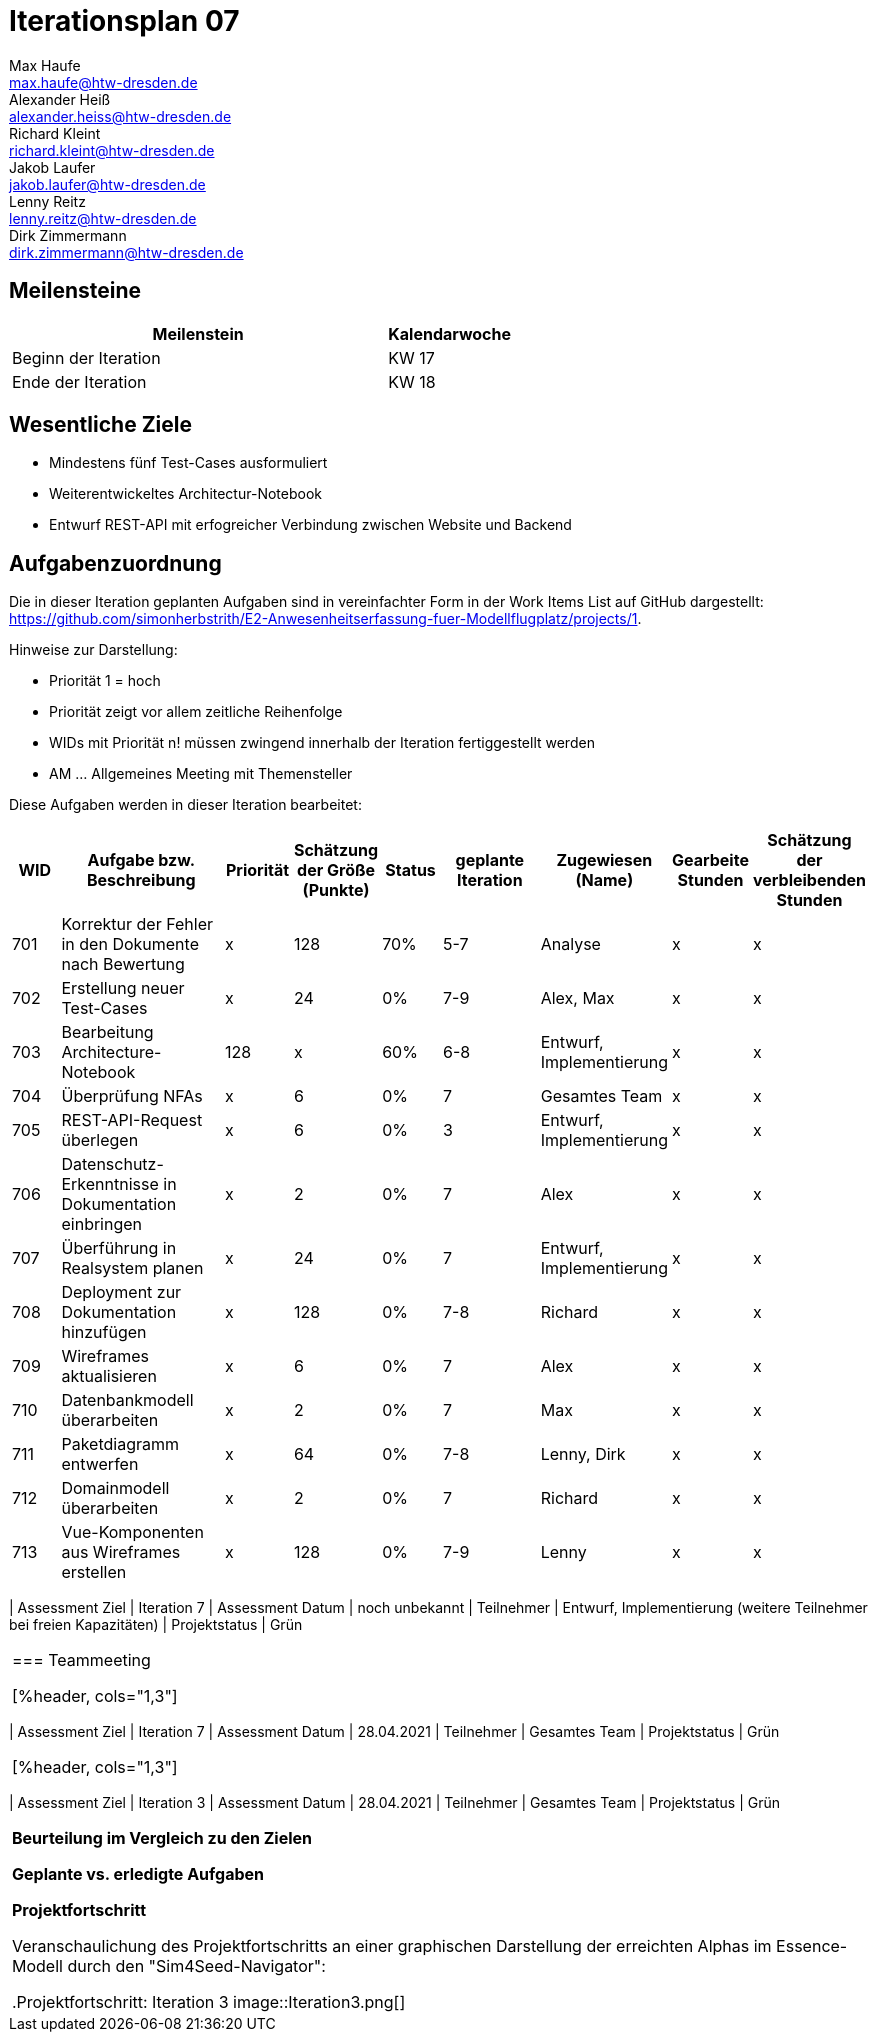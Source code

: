 = Iterationsplan 07
Max Haufe <max.haufe@htw-dresden.de>; Alexander Heiß <alexander.heiss@htw-dresden.de>; Richard Kleint <richard.kleint@htw-dresden.de>; Jakob Laufer <jakob.laufer@htw-dresden.de>; Lenny Reitz <lenny.reitz@htw-dresden.de>; Dirk Zimmermann <dirk.zimmermann@htw-dresden.de>
// Platzhalter für weitere Dokumenten-Attribute

:imagesdir: {docs-project-management}/images/project_status

== Meilensteine
//Meilensteine zeigen den Ablauf der Iteration, wie z.B. den Beginn und das Ende, Zwischen-Meilensteine, Synchronisation mit anderen Teams, Demos usw.

[%header, cols="3,1"]
|===
| Meilenstein
| Kalendarwoche

| Beginn der Iteration | KW 17
| Ende der Iteration | KW 18
|===


== Wesentliche Ziele
//Nennen Sie 1-5 wesentliche Ziele für die Iteration.

* Mindestens fünf Test-Cases ausformuliert
* Weiterentwickeltes Architectur-Notebook
* Entwurf REST-API mit erfogreicher Verbindung zwischen Website und Backend

== Aufgabenzuordnung
//Dieser Abschnitt sollte einen Verweis auf die Work Items List enthalten, die die für diese Iteration vorgesehenen Aufgaben dokumentiert sowie die Zuordnung dieser Aufgaben zu Teammitgliedern. Alternativ können die Aufgaben für die Iteration und die Zuordnung zu Teammitgliedern in nachfolgender Tabelle dokumentiert werden - je nach dem, was einfacher für die Projektbeteiligten einfacher zu finden ist.

Die in dieser Iteration geplanten Aufgaben sind in vereinfachter Form in der Work Items List auf GitHub dargestellt: https://github.com/simonherbstrith/E2-Anwesenheitserfassung-fuer-Modellflugplatz/projects/1.

Hinweise zur Darstellung:

* Priorität 1 = hoch
* Priorität zeigt vor allem zeitliche Reihenfolge
* WIDs mit Priorität n! müssen zwingend innerhalb der Iteration fertiggestellt werden
* AM ... Allgemeines Meeting mit Themensteller

Diese Aufgaben werden in dieser Iteration bearbeitet:
[%header, cols="1,3,1,1,1,2,1,1,1"]
|===
|WID | Aufgabe bzw. Beschreibung | Priorität |Schätzung der Größe (Punkte) |Status |geplante Iteration | Zugewiesen (Name) | Gearbeite Stunden | Schätzung der verbleibenden Stunden


| 701 | Korrektur der Fehler in den Dokumente nach Bewertung | x | 128 | 70% | 5-7 | Analyse | x | x |

702 | Erstellung neuer Test-Cases | x | 24 | 0% | 7-9 | Alex, Max | x | x |

703 | Bearbeitung Architecture-Notebook | 128 | x | 60% | 6-8 | Entwurf, Implementierung | x | x |

704 | Überprüfung NFAs | x | 6 | 0% | 7 | Gesamtes Team | x | x |

705 | REST-API-Request überlegen | x | 6 | 0% | 3 | Entwurf, Implementierung | x | x |

706 | Datenschutz-Erkenntnisse in Dokumentation einbringen | x | 2 | 0% | 7 | Alex | x | x | 

707 | Überführung in Realsystem planen | x | 24 | 0% | 7 | Entwurf, Implementierung | x | x |

708 | Deployment zur Dokumentation hinzufügen | x | 128 | 0% | 7-8 | Richard | x | x |

709 | Wireframes aktualisieren | x | 6 | 0% | 7 | Alex | x | x |

710 | Datenbankmodell überarbeiten | x | 2 | 0% | 7 | Max | x | x |

711 | Paketdiagramm entwerfen | x | 64 | 0% | 7-8 | Lenny, Dirk | x | x |

712 | Domainmodell überarbeiten | x | 2 | 0% | 7 | Richard | x | x |

713 | Vue-Komponenten aus Wireframes erstellen | x | 128 | 0% | 7-9 | Lenny | x | x 

| ===

*Aufgaben Team-TS-Meeting:*

* Datum für Techniklieferung erfragen 
* Prototyp vorstellen
* Aufgetretene Fragen stellen

== Aufgetretene Probleme
//Optional: Führen Sie alle Probleme auf, die in dieser Iteration adressiert werden sollen. Aktualisieren Sie den Status, wenn neue Probleme bei den täglichen / regelmäßigen Abstimmungen berichtet werden.
* Die benötigte Hardware-Technik (Raspi, RFID-Scanner und RFID-Karten) sind noch nicht angekommen. Hier erneut beim TS nachfragen.

//[%header, cols="2,1,3"]
//|===
//| Problem | Status | Notizen
//| x | x | x
//|===


== Bewertungskriterien
//Eine kurze Beschreibung, wie Erfüllung die o.g. Ziele bewertet werden sollen.
* Alle Work Items mit ! erreicht
* Dem Themensteller angekündigte Änderungen/Ziele erfüllt und präsentiert
* Fragen dokumentiert & Antwort erhalten
* Mindestens 90% der Work Items wurden mit mindestens 80% Vollständigkeit bearbeitet. Ausgenommen sind die Aufgaben, die planmäßig in die nächste Iteration übertragen werden. Sprich, maximal 10% der Aufgaben wurden mit weniger als 80% bearbeitet

//* 97% der Testfälle auf Systemebene sind erfolgreich.
//* Gemeinsame Inspektion des Iterations-Ergebnisses (Inkrement) mit den Abteilungen X und Y ergibt positive Rückmeldung.
//* Technische Präsentation / Demo erhält positive Rückmeldungen.


== Assessment
//In diesem Abschnitt werden die Ergebnisse und Maßnahmen der Bewertung erfasst und kommunziert. Die Bewertung wird üblicherweise am Ende jeder Iteration durchgeführt. Wenn Sie diese Bewertungen nicht machen, ist das Team möglicherweise nicht in der Lage, die eigene Arbeitsweise ("Way of Working") zu verbessern.

=== Kundengespräch

[%header, cols="1,3"]
|===
| Assessment Ziel | Iteration 7
| Assessment Datum | noch unbekannt
| Teilnehmer | Entwurf, Implementierung (weitere Teilnehmer bei freien Kapazitäten)
| Projektstatus	| Grün
|===

=== Teammeeting

[%header, cols="1,3"]
|===
| Assessment Ziel | Iteration 7
| Assessment Datum | 28.04.2021
| Teilnehmer | Gesamtes Team
| Projektstatus	| Grün
|===

[%header, cols="1,3"]
|===
| Assessment Ziel | Iteration 3
| Assessment Datum | 28.04.2021
| Teilnehmer | Gesamtes Team
| Projektstatus	| Grün
|===

*Beurteilung im Vergleich zu den Zielen*

//Die Wireframes wurden vollständig erstellt und wurden vom TS bis auf Kleinigkeiten akzeptiert. Die Use-Cases sowie der Bedienungsplan müssen gemäß der Problembeschreibung erneut bearbeteitet werden. Die System-Wide-Requirements sind in Ordnung und werden in die nächste Iteration übernommen.

*Geplante vs. erledigte Aufgaben*

//Es wurden alle Bewertungskriterien erfüllt. Einige Aufgaben müssen gemäß der beschriebenen Probleme zur Nachbesserung in die nächste Iteration übernommen werden.

*Projektfortschritt*

Veranschaulichung des Projektfortschritts an einer graphischen Darstellung der erreichten Alphas im Essence-Modell durch den "Sim4Seed-Navigator":

.Projektfortschritt: Iteration 3
image::Iteration3.png[]

//* Andere Belange und Abweichungen
//Führen Sie weitere Themen auf, für die eine Bewertung durchgeführt wurde. Beispiele sind Finanzen, Zeitabweichungen oder Feedback von Stakeholdern, die nicht bereits an anderer Stelle dokumentiert wurden.

